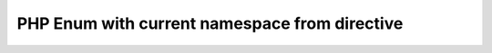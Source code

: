 ==============================================
PHP Enum with current namespace from directive
==============================================

..  php:namespace:: MyVendor\MyExtension

..  php:enum:: SomeEnum

    some stuff

..  php:enum:: AnotherEnum

    another stuff
